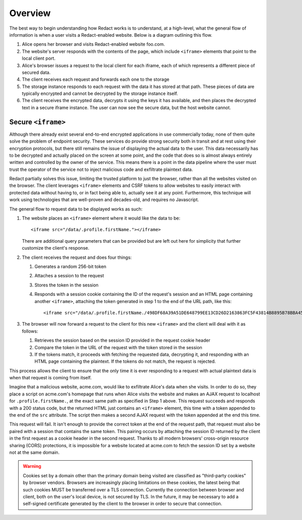 ==========
 Overview
==========

The best way to begin understanding how Redact works is to understand, at a
high-level, what the general flow of information is when a user visits a
Redact-enabled website. Below is a diagram outlining this flow.

.. image:: _static/images/overview.png
   :alt: Overview of Redact architecture

1. Alice opens her browser and visits Redact-enabled website foo.com.
2. The website's server responds with the contents of the page, which include
   ``<iframe>`` elements that point to the local client port.
3. Alice's browser issues a request to the local client for each iframe, each of
   which represents a different piece of secured data.
4. The client receives each request and forwards each one to the storage
5. The storage instance responds to each request with the data it has stored at
   that path. These pieces of data are typically encrypted and cannot be
   decrypted by the storage instance itself.
6. The client receives the encrypted data, decrypts it using the keys it has
   available, and then places the decrypted text in a secure iframe instance.
   The user can now see the secure data, but the host website cannot.

.. _secure-iframe:

Secure ``<iframe>``
-------------------

Although there already exist several end-to-end encrypted applications in use
commercially today, none of them quite solve the problem of endpoint
security. These services do provide strong security both in transit and at rest
using their encryption protocols, but there still remains the issue of
displaying the actual data to the user. This data necessarily has to be
decrypted and actually placed on the screen at some point, and the code that
does so is almost always entirely written and controlled by the owner of the
service. This means there is a point in the data pipeline where the user must
trust the operator of the service not to inject malicious code and exfiltrate
plaintext data.

Redact partially solves this issue, limiting the trusted platform to just the
browser, rather than all the websites visited on the browser. The client
leverages ``<iframe>`` elements and CSRF tokens to allow websites to easily
interact with protected data without having to, or in fact being able to,
actually see it at any point. Furthermore, this technique will work using
technologies that are well-proven and decades-old, and requires no Javascript.

The general flow to request data to be displayed works as such:

1. The website places an ``<iframe>`` element where it would like the data to
   be::
     
     <iframe src="/data/.profile.firstName."></iframe>

   There are additional query parameters that can be provided but are left out
   here for simplicity that further customize the client's response.

2. The client receives the request and does four things:

   1. Generates a random 256-bit token
   2. Attaches a session to the request
   3. Stores the token in the session
   4. Responds with a session cookie containing the ID of the request's session
      and an HTML page containing another ``<iframe>``, attaching the token
      generated in step 1 to the end of the URL path, like this::

	<iframe src="/data/.profile.firstName./498DF68A39A51DE648799EE13CD26D2163863FC5F43814B8895B78BBA45935A0"></iframe>

3. The browser will now forward a request to the client for this new
   ``<iframe>`` and the client will deal with it as follows:

   1. Retrieves the session based on the session ID provided in the request
      cookie header
   2. Compare the token in the URL of the request with the token stored in the
      session
   3. If the tokens match, it proceeds with fetching the requested data,
      decrypting it, and responding with an HTML page containing the
      plaintext. If the tokens do not match, the request is rejected.

This process allows the client to ensure that the only time it is ever
responding to a request with actual plaintext data is when that request is
coming from itself.

Imagine that a malicious website, acme.com, would like to exfiltrate Alice's
data when she visits. In order to do so, they place a script on acme.com's
homepage that runs when Alice visits the website and makes an AJAX request to
localhost for ``.profile.firstName.``, at the exact same path as specified in
Step 1 above. This request succeeds and responds with a 200 status code, but the
returned HTML just contains an ``<iframe>`` element, this time with a token
appended to the end of the ``src`` attribute. The script then makes a second AJAX
request with the token appended at the end this time.

This request will fail. It isn't enough to provide the correct token at the end
of the request path, that request must also be paired with a session that
contains the same token. This pairing occurs by attaching the session ID
returned by the client in the first request as a cookie header in the second
request. Thanks to all modern browsers' cross-origin resource sharing (CORS)
protections, it is impossible for a website located at acme.com to fetch the
session ID set by a website not at the same domain.

.. warning:: Cookies set by a domain other than the primary domain being visited
             are classified as "third-party cookies" by browser
             vendors. Browsers are increasingly placing limitations on these
             cookies, the latest being that such cookies MUST be transferred
             over a TLS connection. Currently the connection between browser and
             client, both on the user's local device, is not secured by TLS. In
             the future, it may be necessary to add a self-signed certificate
             generated by the client to the browser in order to secure that
             connection.

